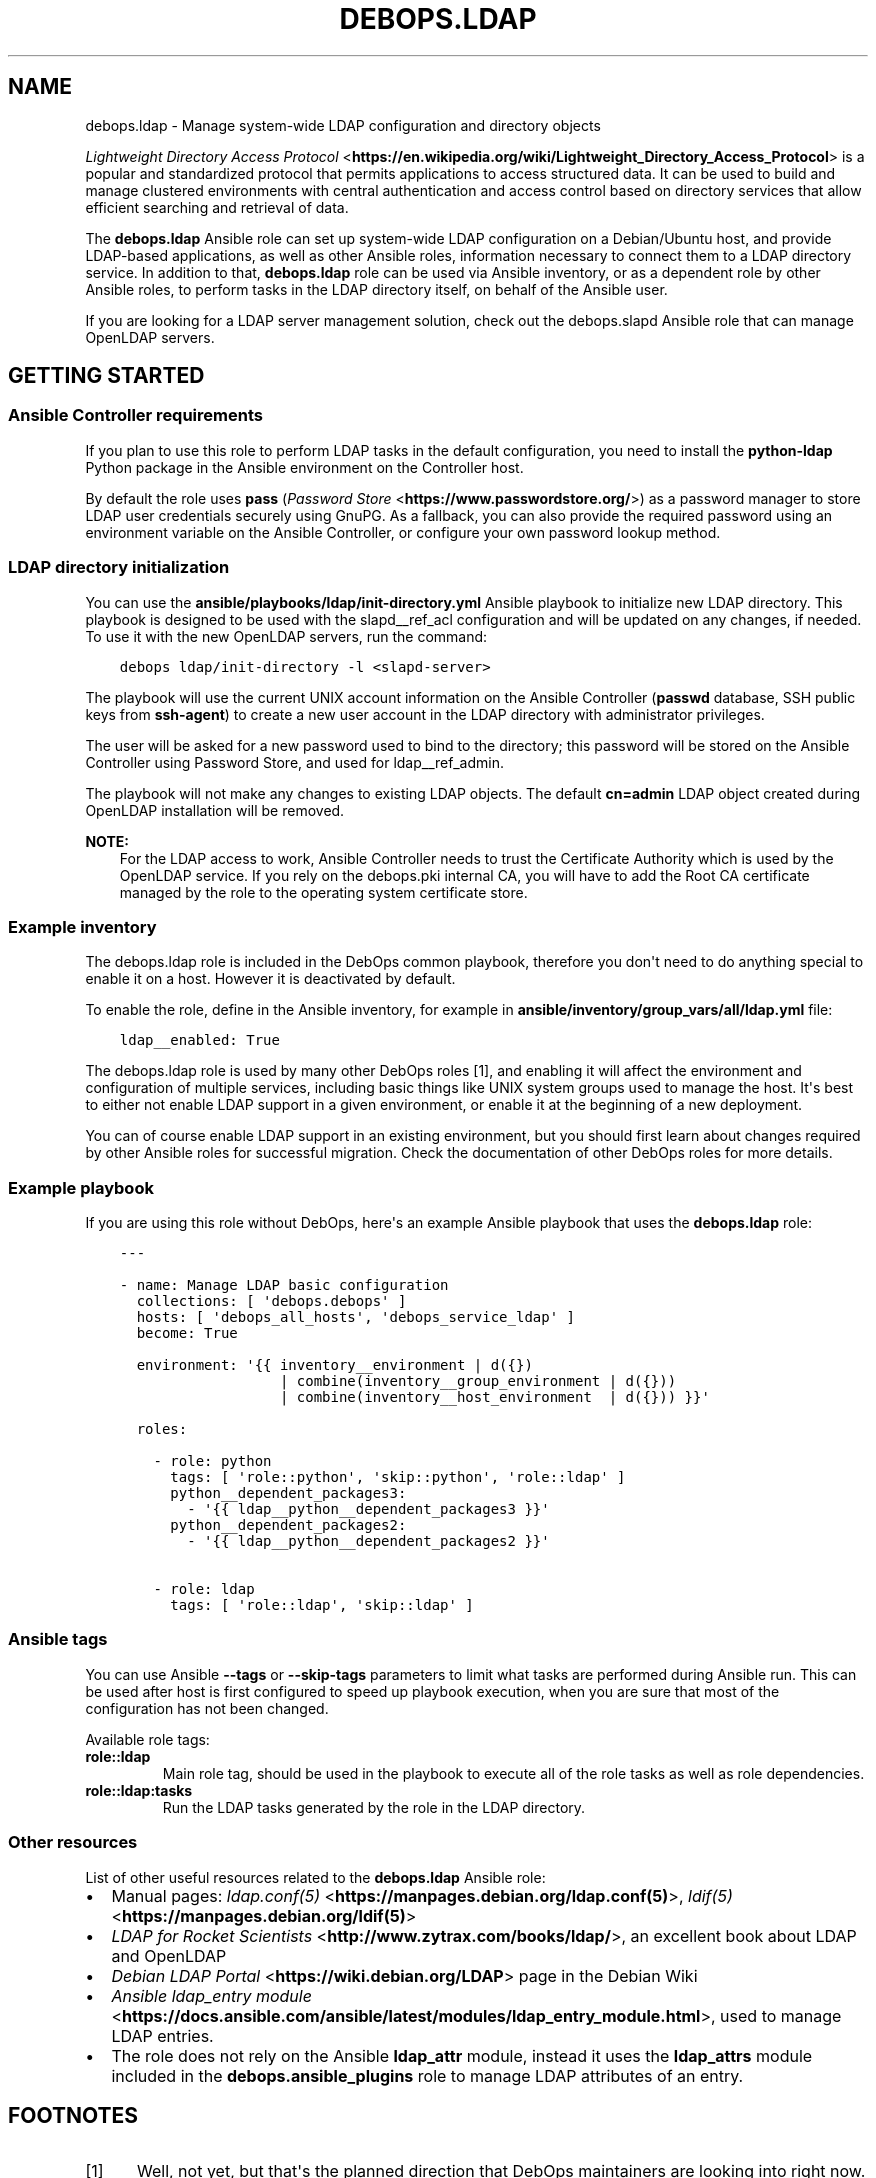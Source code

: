 .\" Man page generated from reStructuredText.
.
.TH "DEBOPS.LDAP" "5" "Jan 31, 2020" "v2.0.0" "DebOps"
.SH NAME
debops.ldap \- Manage system-wide LDAP configuration and directory objects
.
.nr rst2man-indent-level 0
.
.de1 rstReportMargin
\\$1 \\n[an-margin]
level \\n[rst2man-indent-level]
level margin: \\n[rst2man-indent\\n[rst2man-indent-level]]
-
\\n[rst2man-indent0]
\\n[rst2man-indent1]
\\n[rst2man-indent2]
..
.de1 INDENT
.\" .rstReportMargin pre:
. RS \\$1
. nr rst2man-indent\\n[rst2man-indent-level] \\n[an-margin]
. nr rst2man-indent-level +1
.\" .rstReportMargin post:
..
.de UNINDENT
. RE
.\" indent \\n[an-margin]
.\" old: \\n[rst2man-indent\\n[rst2man-indent-level]]
.nr rst2man-indent-level -1
.\" new: \\n[rst2man-indent\\n[rst2man-indent-level]]
.in \\n[rst2man-indent\\n[rst2man-indent-level]]u
..
.sp
\fI\%Lightweight Directory Access Protocol\fP <\fBhttps://en.wikipedia.org/wiki/Lightweight_Directory_Access_Protocol\fP> is a popular and standardized
protocol that permits applications to access structured data. It can be used to
build and manage clustered environments with central authentication and access
control based on directory services that allow efficient searching and
retrieval of data.
.sp
The \fBdebops.ldap\fP Ansible role can set up system\-wide LDAP configuration on
a Debian/Ubuntu host, and provide LDAP\-based applications, as well as other
Ansible roles, information necessary to connect them to a LDAP directory
service. In addition to that, \fBdebops.ldap\fP role can be used via Ansible
inventory, or as a dependent role by other Ansible roles, to perform tasks in
the LDAP directory itself, on behalf of the Ansible user.
.sp
If you are looking for a LDAP server management solution, check out the
debops.slapd Ansible role that can manage OpenLDAP servers.
.SH GETTING STARTED
.SS Ansible Controller requirements
.sp
If you plan to use this role to perform LDAP tasks in the default
configuration, you need to install the \fBpython\-ldap\fP Python package in the
Ansible environment on the Controller host.
.sp
By default the role uses \fBpass\fP (\fI\%Password Store\fP <\fBhttps://www.passwordstore.org/\fP>) as a password
manager to store LDAP user credentials securely using GnuPG. As a fallback, you
can also provide the required password using an environment variable on the
Ansible Controller, or configure your own password lookup method.
.SS LDAP directory initialization
.sp
You can use the \fBansible/playbooks/ldap/init\-directory.yml\fP Ansible
playbook to initialize new LDAP directory. This playbook is designed to be used
with the slapd__ref_acl configuration and will be updated on any
changes, if needed. To use it with the new OpenLDAP servers, run the command:
.INDENT 0.0
.INDENT 3.5
.sp
.nf
.ft C
debops ldap/init\-directory \-l <slapd\-server>
.ft P
.fi
.UNINDENT
.UNINDENT
.sp
The playbook will use the current UNIX account information on the Ansible
Controller (\fBpasswd\fP database, SSH public keys from \fBssh\-agent\fP) to
create a new user account in the LDAP directory with administrator privileges.
.sp
The user will be asked for a new password used to bind to the directory; this
password will be stored on the Ansible Controller using Password Store, and
used for ldap__ref_admin\&.
.sp
The playbook will not make any changes to existing LDAP objects. The default
\fBcn=admin\fP LDAP object created during OpenLDAP installation will be removed.
.sp
\fBNOTE:\fP
.INDENT 0.0
.INDENT 3.5
For the LDAP access to work, Ansible Controller needs to trust the
Certificate Authority which is used by the OpenLDAP service. If you rely on
the debops.pki internal CA, you will have to add the Root CA
certificate managed by the role to the operating system certificate store.
.UNINDENT
.UNINDENT
.SS Example inventory
.sp
The debops.ldap role is included in the DebOps common playbook,
therefore you don\(aqt need to do anything special to enable it on a host. However
it is deactivated by default.
.sp
To enable the role, define in the Ansible inventory, for example in
\fBansible/inventory/group_vars/all/ldap.yml\fP file:
.INDENT 0.0
.INDENT 3.5
.sp
.nf
.ft C
ldap__enabled: True
.ft P
.fi
.UNINDENT
.UNINDENT
.sp
The debops.ldap role is used by many other DebOps roles [1], and enabling it
will affect the environment and configuration of multiple services, including
basic things like UNIX system groups used to manage the host. It\(aqs best to
either not enable LDAP support in a given environment, or enable it at the
beginning of a new deployment.
.sp
You can of course enable LDAP support in an existing environment, but you
should first learn about changes required by other Ansible roles for successful
migration. Check the documentation of other DebOps roles for more details.
.SS Example playbook
.sp
If you are using this role without DebOps, here\(aqs an example Ansible playbook
that uses the \fBdebops.ldap\fP role:
.INDENT 0.0
.INDENT 3.5
.sp
.nf
.ft C
\-\-\-

\- name: Manage LDAP basic configuration
  collections: [ \(aqdebops.debops\(aq ]
  hosts: [ \(aqdebops_all_hosts\(aq, \(aqdebops_service_ldap\(aq ]
  become: True

  environment: \(aq{{ inventory__environment | d({})
                   | combine(inventory__group_environment | d({}))
                   | combine(inventory__host_environment  | d({})) }}\(aq

  roles:

    \- role: python
      tags: [ \(aqrole::python\(aq, \(aqskip::python\(aq, \(aqrole::ldap\(aq ]
      python__dependent_packages3:
        \- \(aq{{ ldap__python__dependent_packages3 }}\(aq
      python__dependent_packages2:
        \- \(aq{{ ldap__python__dependent_packages2 }}\(aq

    \- role: ldap
      tags: [ \(aqrole::ldap\(aq, \(aqskip::ldap\(aq ]

.ft P
.fi
.UNINDENT
.UNINDENT
.SS Ansible tags
.sp
You can use Ansible \fB\-\-tags\fP or \fB\-\-skip\-tags\fP parameters to limit what
tasks are performed during Ansible run. This can be used after host is first
configured to speed up playbook execution, when you are sure that most of the
configuration has not been changed.
.sp
Available role tags:
.INDENT 0.0
.TP
.B \fBrole::ldap\fP
Main role tag, should be used in the playbook to execute all of the role
tasks as well as role dependencies.
.TP
.B \fBrole::ldap:tasks\fP
Run the LDAP tasks generated by the role in the LDAP directory.
.UNINDENT
.SS Other resources
.sp
List of other useful resources related to the \fBdebops.ldap\fP Ansible role:
.INDENT 0.0
.IP \(bu 2
Manual pages: \fI\%ldap.conf(5)\fP <\fBhttps://manpages.debian.org/ldap.conf(5)\fP>, \fI\%ldif(5)\fP <\fBhttps://manpages.debian.org/ldif(5)\fP>
.IP \(bu 2
\fI\%LDAP for Rocket Scientists\fP <\fBhttp://www.zytrax.com/books/ldap/\fP>, an excellent book about LDAP and OpenLDAP
.IP \(bu 2
\fI\%Debian LDAP Portal\fP <\fBhttps://wiki.debian.org/LDAP\fP> page in the Debian Wiki
.IP \(bu 2
\fI\%Ansible ldap_entry module\fP <\fBhttps://docs.ansible.com/ansible/latest/modules/ldap_entry_module.html\fP>, used to manage LDAP entries.
.IP \(bu 2
The role does not rely on the Ansible \fBldap_attr\fP module, instead it uses
the \fBldap_attrs\fP module included in the \fBdebops.ansible_plugins\fP role to
manage LDAP attributes of an entry.
.UNINDENT
.SH FOOTNOTES
.IP [1] 5
Well, not yet, but that\(aqs the planned direction that DebOps
maintainers are looking into right now.
.SH LDAP - POSIX ENVIRONMENT INTEGRATION
.sp
The LDAP directory uses a hierarchical structure to store its objects and their
attributes, this structure can be thought of as a N\-dimesional object. In
contrast to this, POSIX or UNIX environments use a flat UID and GID namespace
of entities (users, groups, services, etc.) which can be thought of as
a two\-dimesional surface.  There are different ways of representing
a N\-dimesional objects on two\-dimesional surfaces, unfortunately this cannot be
done without compromise.
.SS POSIX attributes
.sp
This is a list of the LDAP object attributes that are significant in a POSIX
environment, managed via the \fBpasswd\fP database:
.INDENT 0.0
.IP \(bu 2
\fBuid\fP
.IP \(bu 2
\fBuidNumber\fP
.IP \(bu 2
\fBgidNumber\fP
.IP \(bu 2
\fBgecos\fP
.IP \(bu 2
\fBhomeDirectory\fP
.IP \(bu 2
\fBloginShell\fP
.UNINDENT
.sp
And a similar list, for the \fBgroup\fP database:
.INDENT 0.0
.IP \(bu 2
\fBgid\fP [1]
.IP \(bu 2
\fBgidNumber\fP
.UNINDENT
.sp
These attributes are defined by the \fBposixAccount\fP, \fBposixGroup\fP and
\fBposixGroupId\fP LDAP object types. All of them are auxiliary [2], and can
be added to any LDAP objects in the directory.
.sp
Group membership should be defined by creating a \fBgroupOfNames\fP LDAP object
with \fBposixGroup\fP and \fBposixGroupId\fP types and using the \fBmember\fP
attribute to specify the Distinguished Names of the group members.
.sp
\fI\%User Private Groups\fP <\fBhttps://wiki.debian.org/UserPrivateGroups\fP> can be defined by adding the \fBposixAccount\fP,
\fBposixGroup\fP and \fBposixGroupId\fP to a LDAP object, for example
\fBinetOrgPerson\fP\&. In this case the \fBuid\fP and \fBgid\fP attributes should
define the same name. Check the slapd__ref_posixgroupid documentation
for more details.
.SS Reserved UID/GID ranges
.sp
LDAP directory is commonly used in large, distributed environments as a global
account and group database. Because of the long operational lifetime of these
environments, counting in dozens of years or more, and issues with modification
of UID and GID values in large environments, good selection of the UID/GID
ranges reserved for use in the LDAP directory is a priority.
.sp
The \fI\%systemd\fP <\fBhttps://www.freedesktop.org/wiki/Software/systemd/\fP> project has an excellent rundown of the UIDs and GIDs used on
typical Linux systems \fI\%in their documentation\fP <\fBhttps://systemd.io/UIDS-GIDS.html\fP>\&. You can also read the Debian
FAQ answer that \fI\%describes the default UNIX accounts and groups\fP <\fBhttps://www.debian.org/doc/manuals/securing-debian-howto/ch12.en.html#s-faq-os-users\fP> present on a
Debian system. As an example of production UID/GID range allocation, you can
check the \fI\%UID/GID allocation page\fP <\fBhttps://wiki.cam.ac.uk/cl-sys-admin/UID/GID_allocation\fP> in the documentation published by the
University of Cambridge Computer Laboratory.
.sp
For convenience, here\(aqs a summary of the UID/GID ranges typically used on Linux
hosts, copied from the \fBsystemd\fP documentation page:
.TS
center;
|l|l|l|l|.
_
T{
UID/GID
T}	T{
Purpose
T}	T{
Defined By
T}	T{
Listed in
T}
_
T{
0
T}	T{
\fBroot\fP user
T}	T{
Linux
T}	T{
\fB/etc/passwd\fP + \fBnss\-systemd\fP
T}
_
T{
1…4
T}	T{
System users
T}	T{
Distributions
T}	T{
\fB/etc/passwd\fP
T}
_
T{
5
T}	T{
\fBtty\fP group
T}	T{
\fBsystemd\fP
T}	T{
\fB/etc/passwd\fP
T}
_
T{
6…999
T}	T{
System users
T}	T{
Distributions
T}	T{
\fB/etc/passwd\fP
T}
_
T{
1000…60000
T}	T{
Regular users
T}	T{
Distributions
T}	T{
\fB/etc/passwd\fP + LDAP/NIS/…
T}
_
T{
60001…61183
T}	T{
Unused
T}	T{
T}	T{
T}
_
T{
61184…65519
T}	T{
\fI\%Dynamic service users\fP <\fBhttp://0pointer.net/blog/dynamic-users-with-systemd.html\fP>
T}	T{
\fBsystemd\fP
T}	T{
\fBnss\-systemd\fP
T}
_
T{
65520…65533
T}	T{
Unused
T}	T{
T}	T{
T}
_
T{
65534
T}	T{
\fBnobody\fP user
T}	T{
Linux
T}	T{
\fB/etc/passwd\fP + \fBnss\-systemd\fP
T}
_
T{
65535
T}	T{
16bit \fB(uid_t) \-1\fP
T}	T{
Linux
T}	T{
T}
_
T{
65536…524287
T}	T{
Unused
T}	T{
T}	T{
T}
_
T{
524288…1879048191
T}	T{
\fI\%Container UID ranges\fP <\fBhttps://manpages.debian.org/unstable/libnss-mymachines/nss-mymachines.8.en.html\fP>
T}	T{
\fBsystemd\fP
T}	T{
\fBnss\-mymachines\fP
T}
_
T{
\fB1879048192…2147483647\fP
T}	T{
\fBUnused\fP
T}	T{
T}	T{
T}
_
T{
2147483648…4294967294
T}	T{
HIC SVNT LEONES
T}	T{
T}	T{
T}
_
T{
4294967295
T}	T{
32bit \fB(uid_t) \-1\fP
T}	T{
Linux
T}	T{
T}
_
.TE
.sp
The factors taken into account during the default UID/GID range selection for
the debops.ldap role are:
.INDENT 0.0
.IP \(bu 2
Large number of UNIX accounts, both for normal users and applications,
starting with 50 000+ entries, with UID/GID of a given account reserved for
a lifetime. Yearly increase in the number of accounts being 1000\-5000, for
example in a typical university.
.IP \(bu 2
Support for unprivileged LXC containers, which use their own separate
subUID/subGID ranges in the same namespace as the LXC host. This implies that
the selected UID/GID range needs to be half of maximum size supported by the
operatimg system, or less, to allow for unprivileged UID/GID mapping on the
LXC host.
.IP \(bu 2
Support for \fI\%User Private Groups\fP <\fBhttps://wiki.debian.org/UserPrivateGroups\fP> defined in the LDAP directory, which
allows easier collaboration between users. This means that each UNIX account
requires its own private UNIX group, ideally with the same name as the
account, and the same UID/GID number.
.IP \(bu 2
Avoid collisions with existing UID/GID ranges used on Linux systems for local
UNIX accounts and groups, or those reserved by common applications like
\fBsystemd\fP\&. This implies that the UID/GID numbers <1100 should be off\-limits
for LDAP directory to not collide with common desktop PC installations.
Ideally the 0\-65535 UID/GID range should be avoided altogether to allow for
a continuous UID/GID range which makes randomized allocation easier.
.UNINDENT
.sp
With these parameters in mind, the 1879048192…2147483647 UID/GID range,
highlighted in the table above, seems to be the best candidate to contain
a reserved LDAP UID/GID range.
.SS Suggested LDAP UID/GID ranges
.sp
The debops.ldap role defines a set of Ansible local facts that specify
the UID/GID range reserved for use in the LDAP directory. The range is somewhat
arbitrary and users are free to change it or not conform to the selected
UID/GID range in their environments, however the selected range affects other
applications configured by DebOps roles, for example:
.INDENT 0.0
.IP \(bu 2
the range of subUIDs/subGIDs used for unprivileged containers
.IP \(bu 2
the minimum and maximum UID/GID from the LDAP directory included in the
\fBpasswd\fP and \fBgroup\fP databases
.IP \(bu 2
the range of UIDs/GIDs allocated randomly by account management applications
that support this functionality
.UNINDENT
.sp
and so on. The Ansible roles that want to conform to the selected UID/GID
ranges can access them via Ansible local facts:
.INDENT 0.0
.IP \(bu 2
\fBldap__uid_gid_min\fP \-> \fBansible_local.ldap.uid_gid_min\fP
.IP \(bu 2
\fBldap__uid_gid_max\fP \-> \fBansible_local.ldap.uid_gid_max\fP
.UNINDENT
.sp
To allow for consistent UID/GID allocation in \fI\%User Private Groups\fP <\fBhttps://wiki.debian.org/UserPrivateGroups\fP>,
a separate UID/GID range at the start of the allocated namespace has been
reserved to contain only groups. The UIDs/GIDs above this range should be used
only for personal or service accounts with correspodning private groups of the
same name and GID as the account. The group range is defined in Ansible local
facts as well:
.INDENT 0.0
.IP \(bu 2
\fBldap__groupid_min\fP \-> \fBansible_local.ldap.groupid_min\fP
.IP \(bu 2
\fBldap__groupid_max\fP \-> \fBansible_local.ldap.groupid_max\fP
.UNINDENT
.sp
The selected LDAP UID/GID range (\fB2000000000\-2099999999\fP) allows for 100 000
000 unique POSIX accounts. The range reserved for groups
(\fB2000000000\-2001999999\fP) supports 2 000 000 unique groups. Users can
increase or decrease the group range inside of the maximum UID/GID range, but
going beyond that comes with a risk of exceeding the maximum UID/GID supported
by the operating system and Unforseen Consequences. The UID/GID ranges can be
divided further between different purposes, but that\(aqs beyond the scope of this
role.
.sp
With the selected ranges, a set of subUIDs/subGIDs (\fB210000000\-420000000\fP) is
also possible, therefore this range should be safe to use inside of the LXC
containers. Note however, that the UID/GID range above \fB2147483648\fP is
considered risky due to issues in some of the kernel subsystems and userspace
tools that don\(aqt work well with UIDs outside of the signed 32bit range. This
puts an upper limit on the normal set of UID/GID numbers to \fB2047483647\fP if
you want to stay away from that region.
.sp
This unfortunately limits the ability to completely separate containers using
private subUID/subGID ranges for each of them, but since the UID/GID numbers
inside of the containers will belong to the same "entity" be it a person or
a service, the risk in the case of breach between LXC containers should be
minimized.
.SS Collisions with local UNIX accounts/groups
.sp
The POSIX environments permit duplicate entries in the \fBpasswd\fP and \fBgroup\fP
databases, that is entries with the same user or group names, or duplicate
UID/GID numbers. However, most of the time, only the first entry found in the
database is returned. This might cause confusion and hard to debug issues in
the environment, or even security breaches if not handled properly.
.sp
The various DebOps roles that automatically manage custom UNIX groups or
accounts, for example debops.system_groups, will check if the LDAP
support is enabled on a given host. If it\(aqs enabled, they will automatically
prepend \fB_\fP character to any custom UNIX accounts or UNIX groups created by
them, which will affect the user or group names, home directory names,
\fBsudo\fP rules, group membership, etc. The names of UNIX groups or
accounts present by default on Debian or Ubuntu systems (\fBadm\fP, \fBstaff\fP, or
other such cases) that are managed by these Ansible roles will not be changed.
For example, the local equivalent of the LDAP \fBadmins\fP group will be changed
to \fB_admins\fP\&. Local UNIX accounts of the administrators (\fBuser\fP) will be
renamed to \fB_user\fP, and so on.
.sp
These changes will not be performed on already configured hosts if the LDAP
support is enabled later on, to not create duplicate entries in the local user
and group databases. In these cases, administrators are advised to either apply
the desired modifications by themselves, or rebuild the hosts with LDAP support
enabled from scratch.
.sp
Other DebOps or Ansible roles can also implement similar modifications to UNIX
user or group names of the applications they manage, but that\(aqs not strictly
required. LDAP administrators and editors should take care that the user
(\fBuid\fP) and group (\fBgid\fP) names don\(aqt clash with the UNIX user and group
names of different applications installed locally, to not cause collisions.
.SH FOOTNOTES
.IP [1] 5
The \fBgid\fP attribute is defined by the custom posixgroupid LDAP
schema, included in the debops.slapd
Ansible role.
.IP [2] 5
The \fBposixGroup\fP class is changed from \fBSTRUCTURAL\fP to
\fBAUXILIARY\fP via the rfc2307bis LDAP schema,
installed by the debops.slapd Ansible role.
.SH LDAP TASKS AND ADMINISTRATIVE OPERATIONS
.sp
In addition to maintaining the system\-wide LDAP client configuration on a host,
the debops.ldap role can be used to perform tasks in the LDAP directory
itself, using \fBldap_entry\fP or \fBldap_attrs\fP [1] Ansible modules. The LDAP
tasks are performed via Ansible task delegation functionality, on the Ansible
Controller. This behaviour can be controlled using the \fBldap__admin_*\fP
default variables. Check the ldap__ref_tasks documentation for syntax
and examples of usage.
.SS Authentication to the LDAP directory
.sp
If the \fBansible_user\fP variable is defined in the Ansible inventory, the
debops.ldap role will use it as the value of the \fBuid=\fP attribute to
bind to the LDAP directory. Otherwise, the role will use the username of the
current Ansible user (from the Ansible Controller host) to do the same, by
default binding as a Distinguished Name:
.INDENT 0.0
.INDENT 3.5
.sp
.nf
.ft C
uid=<user>,ou=People,dc=example,dc=org
.ft P
.fi
.UNINDENT
.UNINDENT
.sp
The DN can be overridden in the \fBldap__admin_binddn\fP variable, either
via Ansible inventory (this should be avoided if the inventory is shared
between multiple administrators), or using an environment variable on the
Ansible Controller:
.INDENT 0.0
.INDENT 3.5
.sp
.nf
.ft C
export DEBOPS_LDAP_ADMIN_BINDDN="cn=ansible,ou=Services,dc=example,dc=org"
.ft P
.fi
.UNINDENT
.UNINDENT
.sp
The bind password is retrieved from the \fBpass\fP password manager on the
Ansible Controller, or from an environment variable (see below). If the bind
password is not provided (the \fBldap__admin_bindpw\fP variable is empty),
the LDAP tasks will be skipped. This allows the debops.ldap role to be
used in a playbook with other roles without the fear that lack of LDAP
credentials will break execution of said playbook.
.SS Secure handling of LDAP admin credentials
.sp
The LDAP password of the current Ansible user is defined in the
\fBldap__admin_bindpw\fP default variable. The role checks if the
\fB$DEBOPS_LDAP_ADMIN_BINDPW\fP environment variable (on the Ansible Controller)
is defined and uses its value as the password during connections to the LDAP
directory.
.sp
If the environment variable is not defined, the role will try and lookup the
password using the \fI\%passwordstore\fP <\fBhttps://docs.ansible.com/ansible/latest/plugins/lookup/passwordstore.html\fP> Ansible lookup plugin. The plugin uses the
\fBpass\fP \fI\%password manager\fP <\fBhttps://www.passwordstore.org/\fP> as a backend to store credentials
encrypted using the GPG key of the user.
.sp
The path in the \fBpass\fP storage directory where the debops.ldap
will look for credentials is defined by the
\fBldap__admin_passwordstore_path\fP, by default it\(aqs
\fBdebops/ldap/credentials/\fP\&. The actual encrypted files with the password
are named based on the UUID value of the current user Distinguished Name used
as the BindDN (in the \fBldap__admin_binddn\fP variable). The UUID
conversion is used because LDAP Distinguished Names can contain spaces, and the
Ansible lookups don\(aqt work too well with filenames that contain spaces.
You can use the \fBldap/get\-uuid.yml\fP playbook to convert user account DNs
or arbitrary LDAP Distinguished Names to an UUID value you can use to look up
the passwords manually, if needed.
.sp
You can store new credentials in the \fBpass\fP password manager using the
\fBansible/playbooks/ldap/save\-credential.yml\fP Ansible playbook included
in the DebOps monorepo. All you need to do is run this playbook against one of
the LDAP servers by following this steps:
.INDENT 0.0
.IP 1. 3
Make sure you have \fIGPGv2\fP and \fIpass\fP installed, ie. \fBapt\-get install gpgv2 pass\fP
.IP 2. 3
Make sure you have a \fI\%GPG keypair\fP <\fBhttps://alexcabal.com/creating-the-perfect-gpg-keypair/\fP>
.IP 3. 3
Initialize the password store: \fBpass init <your\-gpg\-id>\fP\&. Example: \fBpass init admin@example.com\fP
.IP 4. 3
Run the playbook \fBdebops ldap/save\-credential \-l <host>\fP
.IP 5. 3
Re\-Run the playbook for each user you need a password.
.UNINDENT
.sp
The playbook will ask interactively for the \fBuid=\fP username, and if not
provided, for the full LDAP Distinguished Name, and after that, for a password
to store encrypted using your GPG key. If you don\(aqt specify one, a random
password will be automatically generated, saved in the password store, and
displayed for you to use in the LDAP directory. The encrypted passwords will be stored
by default under \fB~/.password\-store\fP\&.
.SS Different modes of operation
.sp
The role acts differently depending on the current configuration of the remote
host and its own environment:
.INDENT 0.0
.IP \(bu 2
If the debops.ldap role configuration was not applied on the host, the
role will set up system\-wide LDAP configuration file, and perform the default
LDAP tasks, tasks defined in the Ansible inventory, and any tasks provided
via role dependent variables which are usually defined by other roles (see
ldap__ref_dependency for more details).
.IP \(bu 2
If the debops.ldap role configuration was already applied on the host,
and there are no LDAP tasks defined by other Ansible roles, the
debops.ldap role will apply the default LDAP tasks and the tasks from
Ansible inventory (standalone mode).
.IP \(bu 2
If the debops.ldap role configuration was already applied on the host,
and the role is used as a dependency for another role, the default LDAP tasks
and the tasks from Ansible inventory will be ignored, and only those provided
via the \fBldap__dependent_tasks\fP variable by other Ansible roles will
be executed in the LDAP directory (dependent mode).
.UNINDENT
.sp
This ensures that the list of LDAP tasks is short, and tasks defined by default
in the role, and those defined in the Ansible inventory, which are presumed to
be done previously, are not unnecessarily repeated when dependent role LDAP
tasks are performed.
.sp
Because the debops.ldap role relies on the LDAP credentials of the
current Ansible user, the person that executes Ansible does not require full
access to the entire LDAP directory. The role can perform tasks only on
specific parts of the directory depending on the Access Control List of the
LDAP directory server and permissions of the current user.
.SH FOOTNOTES
.IP [1] 5
Currently a custom \fBldap_attrs\fP module, included in the
debops.ansible_plugins role is used instead of the
\fBldap_attr\fP plugin included in Ansible.
.SH LDAP ACCESS CONTROL
.sp
The Lightweight Directory Access Protocol is commonly used to implement access
control policies in organizations. Various methods are available, from
\fI\%Mandatory Access Control (MAC)\fP <\fBhttps://en.wikipedia.org/wiki/Mandatory_access_control\fP> policy which can define directly what
entities have access to which services, through the \fI\%Role\-Based Access Control
(RBAC)\fP <\fBhttps://en.wikipedia.org/wiki/Role-based_access_control\fP> scheme which can be used to grant different levels of access to
different entities.
.sp
This document describes various mechanisms which are available in the DebOps
LDAP environment supported by the debops.ldap and debops.slapd
Ansible roles. These mechanisms can be used in different services to implement
access control to a varying degree, based on the application.
.sp
\fBNOTE:\fP
.INDENT 0.0
.INDENT 3.5
Not all rules defined here are implemented in various DebOps roles at
the moment.
.UNINDENT
.UNINDENT
.SS Controlling access to LDAP objects in the directory
.sp
The debops.slapd role implements a default slapd__ref_acl which
can be used to define which LDAP objects have access to data and at what level.
By default, read access is granted to almost entire LDAP directory by
authorized users; role\-based and group\-based access control is used to limit
read and/or write access to specific LDAP attributes.
.SS Account\-based access control
.sp
Applications can use the LDAP bind operation to check if a given username and
password combination is valid. To accomplish that, applications can utilize
either a Distinguished Name provided by the user, match the username to
a personal LDAP entry with the \fBuid\fP attribute stored in
\fBou=People,dc=example,dc=org\fP directory subtree, or use a search query to
find the LDAP entry of a person or a service account in the LDAP directory
using their username (in the \fBuid\fP attribute) or the provided e\-mail address
(in the \fBmail\fP attribute). After finding the correct Distinguished Name,
applications need to privde the plaintext password over the TLS connection to
the LDAP directory which will then verify it and confirm the validity.
Successful bind operations should grant access to the application.
.sp
This access method is good for services and applications which should be
available to all legitimate users in an organization. Anonymous and external
users will not be granted access without authenticating first.
.sp
Various applications also require their own account objects in the LDAP
directory to access its contents. These accounts are usually stored under the
host objects in the \fBou=Hosts,dc=example,dc=org\fP LDAP subtree, or if the
applications are external to the organization or are implemented as a cluster,
under the \fBou=Services,dc=example,dc=org\fP LDAP subtree. Application accounts
are subject to the LDAP Access Control List rules defined by the OpenLDAP
service and may not have access to all of the LDAP entries and/or attributes.
.sp
This authorization type is global \- any LDAP entry with \fBuserPassword\fP
attribute can be used to authorize access to a resource.
.SS Examples of LDAP search queries
.sp
Directly check existence of a LDAP entry:
.INDENT 0.0
.INDENT 3.5
.sp
.nf
.ft C
ldapsearch \-Z \-b "uid=$value,ou=People,dc=example,dc=org" uid
.ft P
.fi
.UNINDENT
.UNINDENT
.sp
Search for personal Distinguished Name based on username or e\-mail address.
Esure that only one LDAP entry is returned, more entries result in an error
code from LDAP which needs to be handled by the application:
.INDENT 0.0
.INDENT 3.5
.sp
.nf
.ft C
ldapsearch \-Z \-z 1 \-b ou=People,dc=example,dc=org \e
           "(& (objectClass=inetOrgPerson) (| (uid=$value) (mail=$value) ) )" dn
.ft P
.fi
.UNINDENT
.UNINDENT
.sp
Search for service account Distinguished Name based on username and FQDN of the
host. Only one LDAP entry is allowed, more entries should result in an error:
.INDENT 0.0
.INDENT 3.5
.sp
.nf
.ft C
ldapsearch \-Z \-z 1 \-b dc=example,dc=org \e
           "(& (objectClass=account) (uid=$username) (host=$fqdn) )" dn
.ft P
.fi
.UNINDENT
.UNINDENT
.SS Access control based on group membership
.sp
The group LDAP objects, defined under the \fBou=Groups,dc=example,dc=org\fP LDAP
subtree, can be used to control access to resources. These objects usually use
the \fBgroupOfNames\fP object class with the \fBmember\fP attribute which defines
the group members. Optionally, these objects can define a corresponding POSIX
group using the \fBposixGroup\fP and \fBposixGroupId\fP object classes which can
then be used to define access control in an UNIX environment.
.sp
The \fBgroupOfNames\fP object class enforces at least one group member at all
times. Groups can also have defined owners or managers using the \fBowner\fP
attribute; in the default slapd__ref_acl configuration group owners have
the ability to add or remove group members from the groups they own.
.sp
Applications can check the \fBmember\fP attribute of one or more groups to
determine if a given user or application account belongs to a group and with
that information grant or revoke access to resources. Alternatively, the
\fBmemberOf\fP attribute of the user or account LDAP object can be used to
determine group membership and control resource access based on that
information.
.sp
This authorization type can be either global, or scoped to a particular
application with group entries located under the \fBou=Groups\fP subtree under
the application LDAP entry.
.SS Examples of LDAP search queries
.sp
Get the Distinguished Names of LDAP entries which are members of the
slapd__ref_acl_group_unix_admins group:
.INDENT 0.0
.INDENT 3.5
.sp
.nf
.ft C
ldapsearch \-Z \-b "cn=UNIX Administrators,ou=Groups,dc=example,dc=org" member
.ft P
.fi
.UNINDENT
.UNINDENT
.sp
Get the list of group Distinguished Names a given user belongs to:
.INDENT 0.0
.INDENT 3.5
.sp
.nf
.ft C
ldapsearch \-Z \-b "uid=$username,ou=People,dc=example,dc=org" memberOf
.ft P
.fi
.UNINDENT
.UNINDENT
.sp
Find all members of the slapd__ref_acl_group_unix_admins group:
.INDENT 0.0
.INDENT 3.5
.sp
.nf
.ft C
ldapsearch \-Z "(memberOf=cn=UNIX Administrators,ou=Groups,dc=example,dc=org)" dn
.ft P
.fi
.UNINDENT
.UNINDENT
.SS Role\-based access control
.sp
The role LDAP objects, defined under the \fBou=Roles,dc=example,dc=org\fP LDAP
subtree, are similar to the group objects described above. They are usually
defined using the \fBorganizationalRole\fP object class, and use the
\fBroleOccupant\fP attribute to determine the people and accounts which are
granted a given role.
.sp
The \fBorganizationalRole\fP object class does not require any particular members
to be present, unlike the \fBgroupOfNames\fP object class. This is a good choice
to create various roles which don\(aqt have existing role occupants \- different
roles can then be granted to different people or accounts at a later date.
.sp
This authorization type can be either global, or scoped to a particular
application with role entries located under the \fBou=Roles\fP subtree under the
application LDAP entry.
.SS Examples of LDAP search queries
.sp
Get the Distinguished Names of LDAP entries which are included in the
slapd__ref_acl_role_ldap_admin role:
.INDENT 0.0
.INDENT 3.5
.sp
.nf
.ft C
ldapsearch \-Z \-b "cn=LDAP Administrator,ou=Roles,dc=example,dc=org" roleOccupant
.ft P
.fi
.UNINDENT
.UNINDENT
.SS Attribute\-based access control
.sp
LDAP entries can include the \fBauthorizedServiceObject\fP object class which
provides the \fBauthorizedService\fP attribute. This attribute is a multi\-valued
string which can be used to define the access permissions to a particular
resource. Only "equal" match for this attribute is defined in the LDAP schema,
which limits its capabilities to a degree \- searching for partial string
matches is not supported.
.sp
This authorization type is scoped to an LDAP entry, which results in less LDAP
queries needed to find out particular access permissions. It can be used to
implement \fI\%Attribute\-Based Access Control (ABAC)\fP <\fBhttps://en.wikipedia.org/wiki/Attribute-based_access_control\fP> authorization scheme.
.sp
In DebOps, applications should standardize on a structured format of the
attribute values, either \fBall\fP, \fB<service>\fP, \fB<system>\fP, or
\fB<system>:<type>\fP\&.
.SS Global permissions
.sp
The \fBall\fP value grants access to all services and systems and if present,
should be the only value of the \fBauthorizedService\fP attribute. Any additional
values present are nullified by it, therefore if more fine\-grained access
control is desired, the \fBall\fP value should be removed from the LDAP entry
entirely. Client applications are free to implement the meaning  of the \fBall\fP
value as they choose, however usually the usage in the LDAP search filter will
most likely be either \fBall\fP or some specific set of values.
.SS Service permissions
.sp
The \fB<service>\fP value usually means a specific network service daemon, for
example \fBsshd\fP, \fBslapd\fP, \fBvsftpd\fP and so on. Since web applications are
accessed via a web server, they should use their own separate service or system
names to allow more fine\-grained access control to each web application. The
value grants blanket access to a particular service without fine\-grained
control over capabilities of the user.
.SS System permissions
.sp
The \fB<system>\fP value is an agnostic name for a set of various services that
work together as a whole to accomplish a task. For example, \fBmail\fP would
define an access control parameter for the SMTP server, IMAP server, mail
filtering software, and the \fBshell\fP string would define access control
parameter for the SSH service, \fBsudo\fP access, NSS database service,
etc.
.sp
Similarly to the \fB<service>\fP value, this value grants blanket access to
a particular system as a whole. It means that the system cannot define "global"
access and "partial" access at the same time (see below). It might be hard to
convert a "global" access permissions to "partial" access permissions,
therefore the choice of how to define the access should be selected early on
during development.
.SS Partial system permissions
.sp
The \fB<system>:<type>\fP value is a definition of a system access permissions
which are split into "parts" of the whole, each part defined by the permission
\fB<type>\fP\&. The partial permissions shouldn\(aqt overlap (two or more permissions
controlling the same resource access) or be additive (a permission type
implying presence of another permission type). There shouldn\(aqt be
a \fB<system>:all\fP permission as well, since it would nullify partial
permissions for a given system.
.sp
Each system can define its own set of permission types, however the type names
should be as precise and descriptive as possible. A good example is the "mail"
system, with the \fBmail:receive\fP permission allowing incoming messages to be
received by the e\-mail account, the \fBmail:send\fP permission allowing outgoing
messages to be sent by the e\-mail account, and the \fBmail:access\fP permission
granting read\-write access to the e\-mail account by its user.
.sp
It\(aqs easy to create additional permission types once the system is implemented,
therefore in larger systems this should be a preferred method of access
control. The partial permissions shouldn\(aqt be mixed with the "global"
permission for a given system because that would nullify the partial
permissions.
.SS Examples of LDAP search queries
.sp
Get list of access control values of a given user account:
.INDENT 0.0
.INDENT 3.5
.sp
.nf
.ft C
ldapsearch \-Z \-b \(aquid=$username,ou=People,dc=example,dc=org\(aq authorizedService
.ft P
.fi
.UNINDENT
.UNINDENT
.sp
Find all personal accounts which have shell access or global access:
.INDENT 0.0
.INDENT 3.5
.sp
.nf
.ft C
ldapsearch \-Z \-b "ou=People,dc=example,dc=org" \e
           "(& (objectClass=inetOrgPerson) (| (authorizedService=all) (authorizedService=shell) ) )" dn
.ft P
.fi
.UNINDENT
.UNINDENT
.sp
Find all LDAP entries which can send e\-mail messages or have global access:
.INDENT 0.0
.INDENT 3.5
.sp
.nf
.ft C
ldapsearch \-Z \-b "dc=example,dc=org" \e
           "(| (authorizedService=all) (authorizedService=mail:send) )" dn
.ft P
.fi
.UNINDENT
.UNINDENT
.SS Known access controls
.sp
This paragraph lists various \fBauthorizedService\fP values which are used by
different DebOps roles to grant access to services. You can check the
ldap__ref_dit to find what DebOps roles use which access control.
.TS
center;
|l|l|.
_
T{
Access control
T}	T{
Description
T}
_
T{
\fBall\fP
T}	T{
Grants access to all services supported by DebOps. Mutually
exclusive with other access controls.
T}
_
T{
\fBmail:access\fP
T}	T{
Grants read/write access to mail account contents through
a service, for example IMAP or POP3.
T}
_
T{
\fBmail:receive\fP
T}	T{
Allows a given mail account to receive e\-mail messages via
a service, for example SMTP \- the mail account is present in
alias and mailbox lookup tables.
T}
_
T{
\fBmail:send\fP
T}	T{
Allows a given mail account to send e\-mail messages via
a service, for example SMTP \- the mail account is allowed to
authenticate to the MTA.
T}
_
T{
\fBshell\fP
T}	T{
Grants access to the UNIX environment through a service, for
example SSH. To be fully effective, a given LDAP entry also
needs to have a corresponding \fBhost\fP attribute with the
\fBposix:\fP value which specifices the hosts on which the
accounts and groups are present, as well as required objet
classes (\fBposixAccount\fP, \fBposixGroup\fP, \fBposixGroupId\fP).
See "Host\-based access control" below for more details.
T}
_
T{
\fBweb:public\fP
T}	T{
Grants access to various web services which are reachable over
public Internet. Different services can also limit access
using the \fBhost\fP attribute, consult the specific services
for details.
T}
_
.TE
.sp
Apart from these access controls, different services implement their own access
controls based usually on the daemon name (\fBslapd\fP, \fBsshd\fP, etc.). See the
corresponding LDAP DIT documentation pages of these roles for more details.
.SS Host\-based access control
.sp
The \fBhostObject\fP LDAP object class gives LDAP entries access to the \fBhost\fP
attribute which is used to store hostnames and Fully Qualified Domain Names of
the LDAP entries. The attribute type supports substring (wildcard) matches and
can be used to create host\-based access rules.
.sp
Various services and systems can check for the presence of the \fBhost\fP
attribute with specific value patterns. The preferred value format in this case
should be: \fB<service|system>:<host>\fP, where the \fB<host>\fP can be a FQDN
hostname, or a woldcard domain (\fB*.example.org\fP), or the value \fBall\fP for
all hosts in the cluster.
.sp
A separate URN\-like (\fI\%RFC 8141\fP <\fBhttps://tools.ietf.org/html/rfc8141.html\fP>) scheme is also available to allow for
definition of POSIX accounts or groups that is independent from the DNS
database, for example to distinguish hosts by their role like "production",
"development", etc. This can be defined using the format:
\fB<service|system>:urn:<pattern>\fP\&. Ansible roles are free to match any number
of URN\-like patterns in LDAP filters defined in the services they manage.
.sp
For example, POSIX accounts and groups can be split into "development" and
"production" servers using separate URN\-like names:
.INDENT 0.0
.IP \(bu 2
\fBposix:urn:dev:app1\fP
.IP \(bu 2
\fBposix:urn:dev:app2\fP
.IP \(bu 2
\fBposix:urn:prod:app1\fP
.IP \(bu 2
\fBposix:urn:prod:app2\fP
.UNINDENT
.sp
Then, hosts that should support \fBapp1\fP for both development and production,
can look for the URN: \fBposix:urn:*:app1\fP\&. hosts which are meant only for
development, can look for URN: \fBposix:urn:dev:*\fP, and so on.
.sp
The glob patterns used by DebOps are defined in the \fBldap__*_urn_patterns\fP
variables and can be accessed by other Ansible roles via
\fBansible_local.ldap.urn_patterns\fP local fact. The default URN pattern defined
by the debops.ldap role is:
.INDENT 0.0
.IP \(bu 2
\fBdeploy:<deployment>\fP
.UNINDENT
.sp
The \fB<deployment>\fP is set using debops.machine role Ansible local
facts and can be set as \fBdevelopment\fP, \fBintegration\fP, \fBstaging\fP or
\fBproduction\fP\&. POSIX accounts or groups which define a specific URN\-like
string will be present on a specific set of hosts. For example, to ensure that
a given UNIX account is present on production hosts, add the \fBhost\fP attribute
with value:
.INDENT 0.0
.IP \(bu 2
\fBposix:urn:deploy:production\fP
.UNINDENT
.sp
By default any URN\-like pattern that matches a given LDAP entry will be
included in search result. To change that and, for example, match both URN
pattern and specific host/domain, you need to edit the LDAP search filters in
the roles that use them.
.SS Examples of LDAP search queries
.sp
Get list of POSIX accounts which should be present on a given host and have
access to shell services:
.INDENT 0.0
.INDENT 3.5
.sp
.nf
.ft C
ldapsearch \-Z \-b "dc=example,dc=org" \e
           "(& (objectClass=posixAccount) (| (host=posix:host.example.org) (host=posix:all) ) )"
.ft P
.fi
.UNINDENT
.UNINDENT
.sp
Get list of POSIX accounts which should be present on any host in a specific
domain. This uses the substring match to get all entries with a specific
domain:
.INDENT 0.0
.INDENT 3.5
.sp
.nf
.ft C
ldapsearch \-Z \-b "dc=example,dc=org" \e
           "(& (objectClass=posixAccount) (| (host=posix:*.example.org) (host=posix:all) ) )"
.ft P
.fi
.UNINDENT
.UNINDENT
.sp
Get list of POSIX accounts which should be present on all hosts in a specific
domain. This query looks for all entries with a wildcard (\fB*.example.org\fP)
domain defined as the value:
.INDENT 0.0
.INDENT 3.5
.sp
.nf
.ft C
ldapsearch \-Z \-b "dc=example,dc=org" \e
           "(& (objectClass=posixAccount) (| (host=posix:\e2a.example.org) (host=posix:all) ) )"
.ft P
.fi
.UNINDENT
.UNINDENT
.SS Known access controls
.sp
This paragraph lists various \fBhost\fP values which are used by different DebOps
roles to grant access on a per\-host basis. You can check the
ldap__ref_dit to find what DebOps roles use which access control.
.TS
center;
|l|l|.
_
T{
Access control
T}	T{
Description
T}
_
T{
\fBposix:all\fP
T}	T{
A given POSIX account or POSIX group will be present on all
hosts in the cluster.
T}
_
T{
\fBposix:<fqdn>\fP
T}	T{
A given POSIX account or POSIX group will be present on
a specific host defined by its FQDN name.
T}
_
T{
\fBposix:*.<domain>\fP
T}	T{
A given POSIX account or POSIX group will be present on
a specific host defined by its domain name (\fB*.\fP prefix is
required).
T}
_
T{
\fBposix:urn:<pattern>\fP
T}	T{
A given POSIX account or POSIX group will be present on
hosts which look for a defined Uniform Resource Name
pattern.
T}
_
.TE
.SH USE AS A DEPENDENT ROLE
.sp
The debops.ldap role is designed to be used as an API between Ansible
roles and the LDAP directory. Roles can define a list of LDAP tasks
which are passed to the debops.ldap role using role dependent variables
on the playbook level. These LDAP tasks will be executed using the
ldap__ref_admin interface in the LDAP directory.
.sp
This API allows the LDAP integration to be focused in a single, specific role
(debops.ldap), so that other Ansible roles don\(aqt have to implement
different ways of accessing and manipulating the LDAP directory by themselves.
The LDAP data like passwords, names of objects and attribute values can be
defined by the "parent" role in its own variables, and passed to the
debops.ldap role to create or change LDAP objects as needed.
.sp
\fBNOTE:\fP
.INDENT 0.0
.INDENT 3.5
Examples of usage and integration between roles will be provided in the
future using existing DebOps roles.
.UNINDENT
.UNINDENT
.SS LDAP directory structure organized by DebOps
.sp
LDAP directory has a hierarchical structure defined by objects and their
attributes. Various Ansible roles included in DebOps can interface with the
LDAP directory to create or maintain their own set of objects and attributes.
The hierarchy of these objects is called the \fI\%Directory Information Tree\fP <\fBhttps://en.wikipedia.org/wiki/Directory_information_tree\fP>\&.
.sp
Each DebOps role that is integrated with the debops.ldap role defines
a special page in its documentation section, \fBldap\-dit.rst\fP\&. In this
file, users can find a human\-readable description of the LDAP objects and their
attributes, which are linked to their corresponding role default variables and
Ansible local facts. This can be used to quickly locate the relevant source of
a particular LDAP object or attribute.
.sp
The objects and attributes have example values and Distinguished Names, real
objects in the LDAP directory will be named differently depending on the
configuration, but the general structure of the LDAP directory should be
accurately reflected in the documentation.
.sp
The DIT documentation of different roles is cross\-referenced between the roles
that interact with each other at the LDAP directory level. This allows
travelsal between the documentation pages of different roles to quickly find
parent and child nodes, and see the relation between them.
.sp
The root of the DebOps DIT is defined by the
debops.ldap Ansible role. Other roles will rely on it as a dependency,
and will use the Ansible local facts defined by this role to create their own
LDAP objects. Some of these roles will have their own "child" roles that depend
on them, and so on.
.SH DEFAULT VARIABLE DETAILS
.sp
Some of the \fBdebops.ldap\fP default variables have more extensive configuration
than simple strings or lists, here you can find documentation and examples for
them.
.SS ldap__configuration
.sp
The \fBldap__*_configuration\fP variables define the contents of the
\fB/etc/ldap/ldap.conf\fP configuration file. The variables are merged in
order defined by the \fBldap__combined_configuration\fP variable, which
allows modification of the default configuration through the Ansible inventory.
See \fI\%ldap.conf(5)\fP <\fBhttps://manpages.debian.org/ldap.conf(5)\fP> for possible configuration parameters and their values.
.SS Examples
.sp
See \fBldap__default_configuration\fP variable for an example of existing
configuration.
.SS Syntax
.sp
The variables contain a list of YAML dictionaries, each dictionary can have
specific parameters:
.INDENT 0.0
.TP
.B \fBname\fP
Required. Name of the \fI\%ldap.conf(5)\fP <\fBhttps://manpages.debian.org/ldap.conf(5)\fP> configuration option. The
configuration options with the same \fBname\fP parameter will be merged in
order of appearance.
.sp
In the generated configuration file, the option name will be automatically
converted to uppercase.
.TP
.B \fBvalue\fP
Required. The value of a given configuration option. It can be either
a string, a YAML list (elements will be joined with spaces).
.TP
.B \fBstate\fP
Optional. If not defined or \fBpresent\fP, a given configuration option will be
included in the generated configuration file. If \fBabsent\fP, a given
configuration option will be removed from the generated file. If \fBcomment\fP,
the option will be included, but commented out and inactive. If \fBignore\fP,
the role will not evaluate the configuration entry during template
generation, this can be used for conditional activation of
\fI\%ldap.conf(5)\fP <\fBhttps://manpages.debian.org/ldap.conf(5)\fP> configuration options.
.TP
.B \fBcomment\fP
Optional. String or YAML text block that contains comments about a given
configuration option.
.TP
.B \fBseparator\fP
Optional, boolean. If \fBTrue\fP, and additional empty line will be added
before a given configuration option to separate it from the other options for
readability.
.UNINDENT
.SS ldap__tasks
.sp
The \fBldap__*_tasks\fP variables define a custom set of \fBldap_entry\fP and
\fBldap_attrs\fP Ansible module tasks that will be executed against the
LDAP directory, in the specified order. This also requires that the role can
access the LDAP credentials of the Ansible user, on the Ansible Controller. See
the ldap__ref_admin for more details; this section describes the syntax
of the LDAP tasks themselves.
.sp
\fBNOTE:\fP
.INDENT 0.0
.INDENT 3.5
Remember, these are not "Ansible tasks", they are "LDAP tasks"
performed in the LDAP directory itself, via Ansible Controller.
.UNINDENT
.UNINDENT
.SS Examples
.sp
See the \fBldap__default_tasks\fP for an example of the default LDAP tasks
used by the role.
.sp
Create the \fBou=People\fP branch of the LDAP directory, add a new user account,
and set its password, and some other attributes. This example assumes that LDAP
directory will hash the provided password after checking its quality. The
\fBldap__*\fP variables are defined as the debops.ldap default variables,
but can be overridden via the inventory.
.INDENT 0.0
.INDENT 3.5
.sp
.nf
.ft C
ldap__tasks:

  \- name: \(aqCreate the ou=People object\(aq
    dn: \(aq{{ [ ldap__people_rdn ] + ldap__base_dn }}\(aq
    objectClass: [ \(aqorganizationalUnit\(aq ]
    attributes:
      ou: \(aq{{ ldap__people_rdn.split("=")[1] }}\(aq

  \- name: \(aqCreate the uid={{ ansible_user }} object\(aq
    dn: \(aq{{ [ \(aquid=\(aq + ansible_user, ldap__people_rdn ] + ldap__base_dn }}\(aq
    objectClass: [ \(aqinetOrgPerson\(aq ]
    attributes:
      cn: \(aqAnsible User\(aq
      sn: \(aqUser\(aq
      uid: \(aq{{ ansible_user }}\(aq
      userPassword: \(aqsecret\(aq
.ft P
.fi
.UNINDENT
.UNINDENT
.sp
Remove the default \fBcn=admin,dc=example,dc=org\fP LDAP object created in the
directory by the Debian \fBslapd\fP APT package. It\(aqs not needed after an admin
account has been created.
.INDENT 0.0
.INDENT 3.5
.sp
.nf
.ft C
ldap__tasks:

  \- name: \(aqRemove the default admin account\(aq
    dn: \(aqcn=admin,{{ ldap__basedn }}\(aq
    state: \(aqabsent\(aq
    entry_state: \(aqabsent\(aq
.ft P
.fi
.UNINDENT
.UNINDENT
.SS Syntax
.sp
The \fBldap__default_tasks\fP, \fBldap__tasks\fP,
\fBldap__group_tasks\fP and \fBslapd__host_tasks\fP define a list of
YAML dictionaries, each list entry defines a \fBldap_entry\fP or \fBldap_attrs\fP
task to perform in the LDAP directory. The variables are
merged together in the order specified by the \fBldap__combined_tasks\fP
variable.
.sp
When the debops.ldap role is used as a dependency, only the
\fBldap__dependent_tasks\fP variable will be included in the
\fBldap__combined_tasks\fP list, the default tasks or the ones specified in
the Ansible inventory will not be evaluated. See ldap__ref_dependency
for more details.
.sp
The entries with the same \fBname\fP parameter will affect each other, replacing
the previously defined "instance" of a given task \- this can be used to change
previously defined tasks conditionally.
.sp
The list of task parameters supported by the role:
.INDENT 0.0
.TP
.B \fBname\fP
Required. The name of a given task, displayed during Ansible execution. It\(aqs
an equivalent of the \fBname\fP keyword in Ansible tasks lists. Its value does
not affect the actions performed in the LDAP directory. Entries with the same
name are merged together.
.TP
.B \fBdn\fP
Required. The Distinguished Name of the LDAP directory object which will be
configured by a given entry. The value can be specified as a string or a YAML
list, which will be joined by commas.
.sp
This parameter is case\-sensitive, if you use a wrong case here, the LDAP
directory will still most likely accept the configuration, but the task list
will not be idempotent. When that happens, check the case of the DN value.
.sp
This parameter can contain LDAP object names that use the \fBX\-ORDERED\fP type
syntax. The LDAP directory will accept new objects that omit the
\fBX\-ORDERED\fP syntax prefix, but subsequent executions of the role can cause
errors due to incorrect DN name. It\(aqs best to specify the object prefix
number directly from the start. Remember that the LDAP directory can modify
the \fBX\-ORDERED\fP prefix number on any modification of the list of objects;
you should verify the current prefix numbering before applying any changes.
.TP
.B \fBobjectClass\fP
Optional. Specify a name or a YAML list of the LDAP Object Classes which
should be used to define a new LDAP directory object.
.sp
If this parameter is specified, the \fBldap_entry\fP module will be used to
perform the operation instead of \fBldap_attrs\fP module. The \fBldap_entry\fP
Ansible module will not modify the attributes of any existing LDAP directory
objects, you need to use a separate configuration entry to do that, which
does not specify this parameter.
.sp
This parameter is case\-sensitive, if you use a wrong case here, the LDAP
directory will still most likely accept the configuration, but the task list
will not be idempotent. When that happens, check the case of the objectClass
value(s). The parameter name is case\-sensitive as well.
.TP
.B \fBattributes\fP
Required. YAML dictionary which defines the attributes and their values of
a given LDAP object. Each dictionary key is a case\-sensitive name of an
attribute, and the value is either a string, or a list of strings, or a list
of YAML text blocks. If list is used for the values, multiple attribute
entries will be created automatically.
.sp
If you create configuration entries with the same \fBname\fP parameter, the
\fBattributes\fP parameter will replace entirely the same parameter defined in
previous entries on the list. This is not the case in the LDAP directory
itself, where multiple separate configuration entries can define the same
objects and their attributes multiple times, as long as the state is not
specified or is set as \fBpresent\fP\&. To ensure that a given set of attributes
is specified only once in the LDAP directory, you MUST define the \fBstate\fP
parameter with the \fBexact\fP value.
.sp
The attribute names are case\-sensitive, if you use a wrong case here, the
LDAP directory will still most likely accept the configuration, but the task
list will not be idempotent. When that happens, check the case of the
attribute names.
.sp
The attributes can contain lists that use the \fBX\-ORDERED\fP type syntax. The
LDAP directory will accept new attribute values that omit the \fBX\-ORDERED\fP
syntax prefix and a new prefix number will be assigned to them automatically
by the LDAP directory. Subsequent executions of the role can create duplicate
attribute values, if the prefix number is not specified. It\(aqs best to specify
the attribute prefix number directly from the start. Remember that the LDAP
directory can modify the \fBX\-ORDERED\fP prefix number on any modification of
the list of attributes; you should verify the current prefix numbering before
applying any changes.
.TP
.B \fBordered\fP
Optional, boolean. If defined and \fBTrue\fP, the \fBldap_attrs\fP Ansible module
will automatically add the \fBX\-ORDERED\fP index numbers to lists of values in
all attributes of a current task. This extension is used in the OpenLDAP
\fBcn=config\fP configuration database to define order of object attributes
which are normally unordered.
.sp
The most prominent use of the \fBX\-ORDERED\fP extension is in the \fBolcAccess\fP
attribute, which defines the LDAP Access Control List. This attribute should
be defined in a separate LDAP task, so that only its values will have the
\fBX\-ORDERED\fP index numbers inserted. Existing index values will be removed
and replaced with the correct ordering defined by the YAML list.
.TP
.B \fBstate\fP
Optional. Possible values:
.TS
center;
|l|l|.
_
T{
State
T}	T{
Description
T}
_
T{
\fBpresent\fP
T}	T{
Default. The role will ensure that a given configuration entry
is present in the LDAP directory.  There might be more more than
one copy of a given entry present at the same time. To avoid
creating duplicate entries, use \fBexact\fP instead of
\fBpresent\fP\&.
T}
_
T{
\fBexact\fP
T}	T{
The role will ensure that only the specified set of attributes
of a given LDAP object is defined in the LDAP directory. You
MUST use this parameter when \fBX\-ORDERED\fP type attributes are
configured, otherwise the role cannot guarantee that only the
specified set of attribute values, as well as their specified
order, is defined in a given LDAP object.
T}
_
T{
\fBabsent\fP
T}	T{
The specified attributes of a given LDAP object will be removed.
T}
_
T{
\fBinit\fP
T}	T{
The role will prepare a task entry configuration but it will not
be active \- this can be used to activate prepared entries
conditionally.
T}
_
T{
\fBignore\fP
T}	T{
A given configuration entry will not be evaluated by the role.
This can be used to conditionally enable or disable entries.
T}
_
.TE
.TP
.B \fBentry_state\fP
Optional. This parameter should be present only if the entire LDAP object
entry is to be removed. Set the entry state to \fBabsent\fP to remove it.
.TP
.B \fBno_log\fP
Optional, boolean. If \fBTrue\fP, a given task output will not be recorded to
avoid emitting sensitive information like passwords. If not specified or
\fBFalse\fP, the task will be recorded and logged.
.TP
.B \fBrun_once\fP
Optional, boolean. If defined and \fBTrue\fP, a given LDAP task will be
executed only one time when the role is applied on multiple remote hosts at
once. This might be important in cases where the LDAP directory is
replicated, or values from different remote hosts can result in the same LDAP
objects, e.g. objects with \fBX\-ORDERED\fP index numbers, like LDAP schemas.
.UNINDENT
.SH AUTHOR
Maciej Delmanowski
.SH COPYRIGHT
2014-2020, Maciej Delmanowski, Nick Janetakis, Robin Schneider and others
.\" Generated by docutils manpage writer.
.
